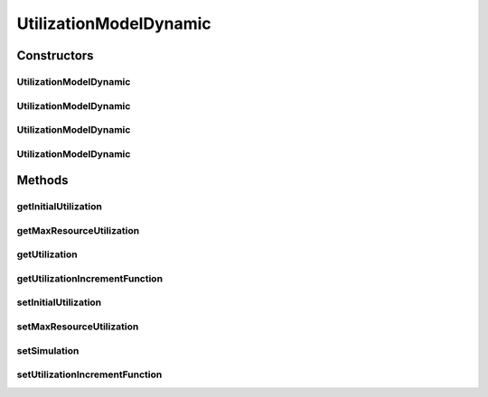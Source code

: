 .. java:import:: org.cloudbus.cloudsim.core Simulation

.. java:import:: org.cloudbus.cloudsim.util Conversion

.. java:import:: java.util Objects

.. java:import:: java.util.function BiFunction

UtilizationModelDynamic
=======================

.. java:package:: org.cloudbus.cloudsim.utilizationmodels
   :noindex:

.. java:type:: public class UtilizationModelDynamic extends UtilizationModelAbstract

   A Cloudlet \ :java:ref:`UtilizationModel`\  that allows to increases the utilization of the related resource along the simulation time. It accepts a Lambda Expression that defines how the utilization increment must behave. By this way, the class enables the developer to define such a behaviour when instantiating objects of this class.

   For instance, it is possible to use the class to arithmetically or geometrically increment resource usage, but any kind of increment as logarithmic or exponential is possible. For more details, see the \ :java:ref:`setUtilizationIncrementFunction(BiFunction)`\ .

   :author: Manoel Campos da Silva Filho

Constructors
------------
UtilizationModelDynamic
^^^^^^^^^^^^^^^^^^^^^^^

.. java:constructor:: public UtilizationModelDynamic()
   :outertype: UtilizationModelDynamic

   Creates a UtilizationModelDynamic with no initial utilization and resource utilization unit defined in \ :java:ref:`Unit.PERCENTAGE`\ .

UtilizationModelDynamic
^^^^^^^^^^^^^^^^^^^^^^^

.. java:constructor:: public UtilizationModelDynamic(Unit unit)
   :outertype: UtilizationModelDynamic

   Creates a UtilizationModelDynamic with no initial utilization and resource utilization \ :java:ref:`Unit`\  be defined according to the given parameter.

   :param unit: the \ :java:ref:`Unit`\  that determines how the resource is used (for instance, if resource usage is defined in percentage of the Vm resource or in absolute values)

UtilizationModelDynamic
^^^^^^^^^^^^^^^^^^^^^^^

.. java:constructor:: public UtilizationModelDynamic(double initialUtilization)
   :outertype: UtilizationModelDynamic

   Creates a UtilizationModelDynamic that the initial resource utilization will be defined according to the given parameter and the \ :java:ref:`Unit`\  will be set as \ :java:ref:`Unit.PERCENTAGE`\ .

   :param initialUtilization: the initial percentage of resource utilization

UtilizationModelDynamic
^^^^^^^^^^^^^^^^^^^^^^^

.. java:constructor:: public UtilizationModelDynamic(Unit unit, double initialUtilization)
   :outertype: UtilizationModelDynamic

   Creates a UtilizationModelDynamic that the initial resource utilization and the \ :java:ref:`Unit`\  will be defined according to the given parameters.

   :param unit: the \ :java:ref:`Unit`\  that determines how the resource is used (for instance, if resource usage is defined in percentage of the Vm resource or in absolute values)
   :param initialUtilization: the initial of resource utilization, that the unit depends on the \ ``unit``\  parameter

Methods
-------
getInitialUtilization
^^^^^^^^^^^^^^^^^^^^^

.. java:method:: public double getInitialUtilization()
   :outertype: UtilizationModelDynamic

   Gets the initial utilization of resource that cloudlets using this UtilizationModel will require when they start to execute.

   Such a value can be a percentage in scale from [0 to 1] or an absolute value, depending on the \ :java:ref:`getUnit()`\ .

   :return: the initial utilization

getMaxResourceUtilization
^^^^^^^^^^^^^^^^^^^^^^^^^

.. java:method:: public double getMaxResourceUtilization()
   :outertype: UtilizationModelDynamic

   Gets the maximum amount of resource that will be used.

   Such a value can be a percentage in scale from [0 to 1] or an absolute value, depending on the \ :java:ref:`getUnit()`\ .

   :return: the maximum resource utilization

getUtilization
^^^^^^^^^^^^^^

.. java:method:: @Override public double getUtilization(double time)
   :outertype: UtilizationModelDynamic

getUtilizationIncrementFunction
^^^^^^^^^^^^^^^^^^^^^^^^^^^^^^^

.. java:method:: public BiFunction<Double, Double, Double> getUtilizationIncrementFunction()
   :outertype: UtilizationModelDynamic

   Gets the function that defines how the resource utilization will be incremented along the time.

   :return: the utilization increment function

   **See also:** :java:ref:`.setUtilizationIncrementFunction(BiFunction)`

setInitialUtilization
^^^^^^^^^^^^^^^^^^^^^

.. java:method:: public final UtilizationModelDynamic setInitialUtilization(double initialUtilization)
   :outertype: UtilizationModelDynamic

   Sets the initial utilization of resource that cloudlets using this UtilizationModel will require when they start to execute.

   Such a value can be a percentage in scale from [0 to 1] or an absolute value, depending on the \ :java:ref:`getUnit()`\ .

   :param initialUtilization: initial resource utilization

setMaxResourceUtilization
^^^^^^^^^^^^^^^^^^^^^^^^^

.. java:method:: public final UtilizationModelDynamic setMaxResourceUtilization(double maxResourceUsagePercentage)
   :outertype: UtilizationModelDynamic

   Sets the maximum amount of resource of resource that will be used.

   Such a value can be a percentage in scale from [0 to 1] or an absolute value, depending on the \ :java:ref:`getUnit()`\ .

   :param maxResourceUsagePercentage: the maximum resource usage

setSimulation
^^^^^^^^^^^^^

.. java:method:: @Override public UtilizationModel setSimulation(Simulation simulation)
   :outertype: UtilizationModelDynamic

setUtilizationIncrementFunction
^^^^^^^^^^^^^^^^^^^^^^^^^^^^^^^

.. java:method:: public final UtilizationModelDynamic setUtilizationIncrementFunction(BiFunction<Double, Double, Double> utilizationIncrementFunction)
   :outertype: UtilizationModelDynamic

   Sets the function that defines how the resource utilization will be incremented along the time.

   Such a function must be one with two \ ``Double``\  parameters, that when called internally by this UtilizationModel will receive the \ ``timeSpan``\  and the \ ``initialUtilization``\ , that respectively represents the time interval that has passed since the last time the \ :java:ref:`getUtilization(double)`\  method was called and the \ :java:ref:`initial resource utilization <getInitialUtilization()>`\  (that may be a percentage or absolute value, depending on the \ :java:ref:`getUnit()`\ ).

   Such parameters that will be passed to the Lambda function given to this setter must be used by the developer to define how the utilization will be incremented. For instance, to define an arithmetic increment, a Lambda function to be given to this setter could be as below:

   \ ``(timeSpan, initialUtilization) -> initialUtilization + (0.1 * timeSpan)``\

   Considering that the UtilizationModel \ :java:ref:`Unit`\  was defined in \ :java:ref:`Unit.PERCENTAGE`\ , such an Lambda Expression will increment the usage in 10% for each second that has passed since the last time the \ :java:ref:`getUtilization(double)`\  was called.

   The value returned by the given Lambda Expression will be automatically validated to avoid negative utilization or utilization over 100% (when the UtilizationModel \ :java:ref:`unit <getUnit()>`\  is defined in percentage).

   Defining a geometric progression for the resource utilization is as simple as changing the plus signal to a multiplication signal.

   :param utilizationIncrementFunction: the utilization increment function to set

